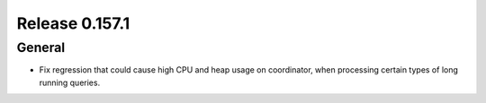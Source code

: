 ===============
Release 0.157.1
===============

General
-------

* Fix regression that could cause high CPU and heap usage on coordinator,
  when processing certain types of long running queries.
